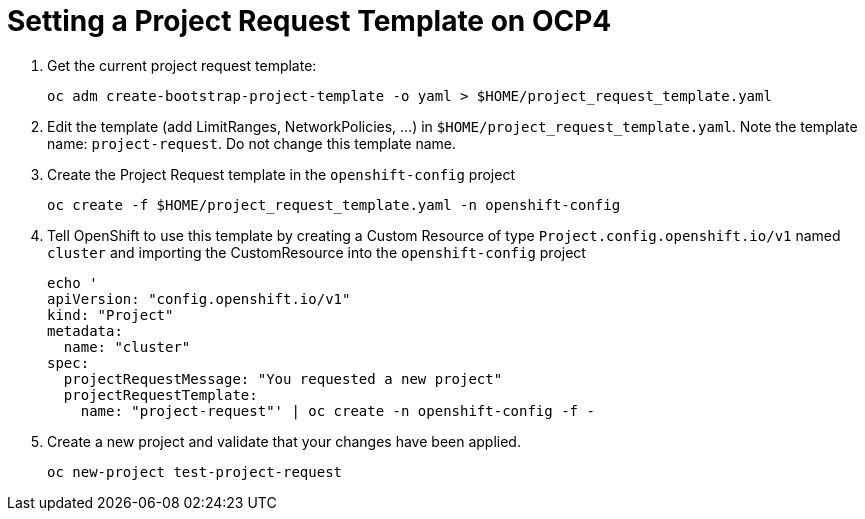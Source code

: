 = Setting a Project Request Template on OCP4

. Get the current project request template:
+
[source,sh]
----
oc adm create-bootstrap-project-template -o yaml > $HOME/project_request_template.yaml
----

. Edit the template (add LimitRanges, NetworkPolicies, ...) in `$HOME/project_request_template.yaml`. Note the template name: `project-request`. Do not change this template name.
. Create the Project Request template in the `openshift-config` project
+
[source,sh]
----
oc create -f $HOME/project_request_template.yaml -n openshift-config
----

. Tell OpenShift to use this template by creating a Custom Resource of type `Project.config.openshift.io/v1` named `cluster` and importing the CustomResource into the `openshift-config` project

+
[source,sh]
----
echo '
apiVersion: "config.openshift.io/v1"
kind: "Project"
metadata:
  name: "cluster"
spec:
  projectRequestMessage: "You requested a new project"
  projectRequestTemplate:
    name: "project-request"' | oc create -n openshift-config -f -
----

. Create a new project and validate that your changes have been applied.
+
[source,sh]
----
oc new-project test-project-request
----
